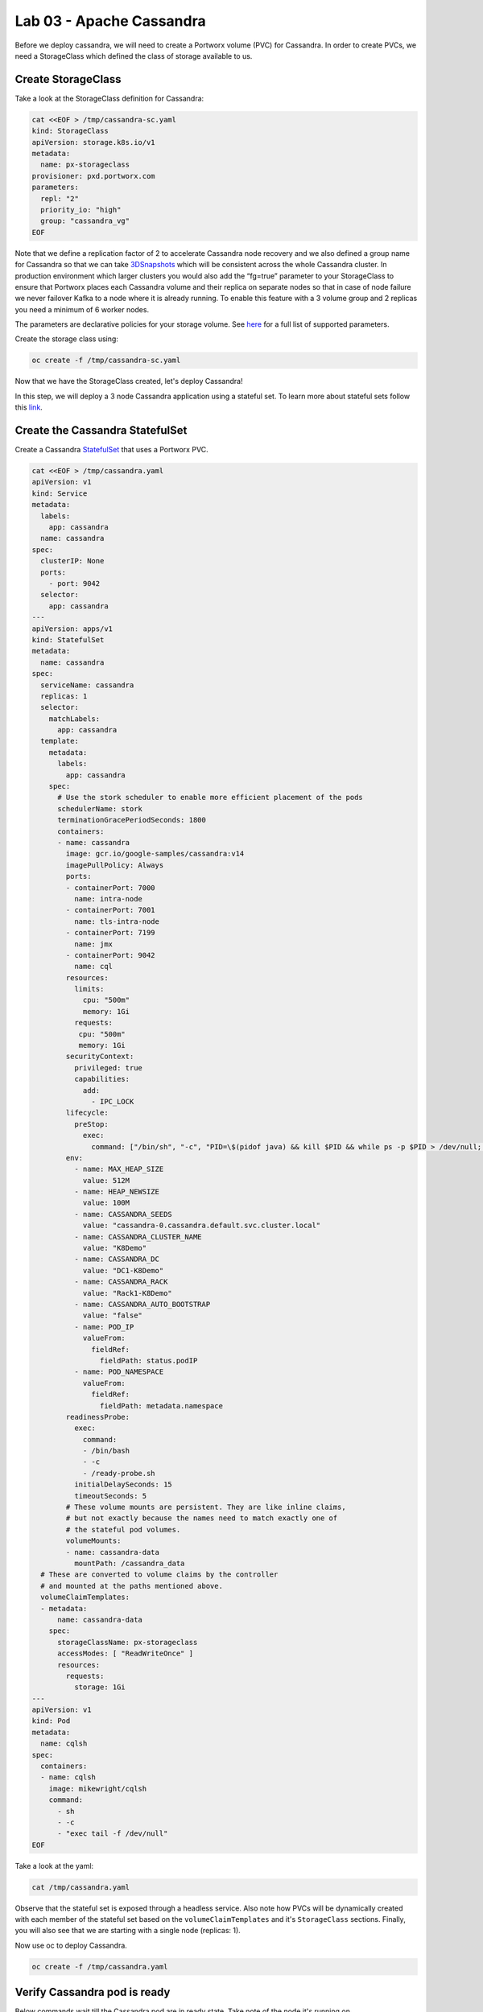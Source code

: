 =========================
Lab 03 - Apache Cassandra
=========================

Before we deploy cassandra, we will need to create a Portworx volume (PVC) for Cassandra. In order to create PVCs, we need a StorageClass which defined the class of storage available to us.

Create StorageClass
-------------------------

Take a look at the StorageClass definition for Cassandra:

.. code-block:: shell

  cat <<EOF > /tmp/cassandra-sc.yaml
  kind: StorageClass
  apiVersion: storage.k8s.io/v1
  metadata:
    name: px-storageclass
  provisioner: pxd.portworx.com
  parameters:
    repl: "2"
    priority_io: "high"
    group: "cassandra_vg"
  EOF

Note that we define a replication factor of 2 to accelerate Cassandra node recovery and we also defined a group name for Cassandra so that we can take `3DSnapshots <https://docs.portworx.com/portworx-install-with-kubernetes/storage-operations/create-snapshots/snaps-3d/>`__ which will be consistent across the whole Cassandra cluster. In production environment which larger clusters you would also add the “fg=true” parameter to your StorageClass to ensure that Portworx places each Cassandra volume and their replica on separate nodes so that in case of node failure we never failover Kafka to a node where it is already running. To enable this feature with a 3 volume group and 2 replicas you need a minimum of 6 worker nodes.

The parameters are declarative policies for your storage volume. See `here <https://docs.portworx.com/portworx-install-with-kubernetes/storage-operations/create-pvcs/dynamic-provisioning/>`__ for a full list of supported parameters.

Create the storage class using:

.. code-block:: shell

   oc create -f /tmp/cassandra-sc.yaml

Now that we have the StorageClass created, let's deploy Cassandra!

In this step, we will deploy a 3 node Cassandra application using a stateful set. To learn more about stateful sets follow this `link <https://kubernetes.io/docs/concepts/workloads/controllers/statefulset/>`__.

Create the Cassandra StatefulSet
--------------------------------------

Create a Cassandra `StatefulSet <https://kubernetes.io/docs/concepts/workloads/controllers/statefulset/>`__ that uses a Portworx PVC.

.. code-block:: shell

  cat <<EOF > /tmp/cassandra.yaml
  apiVersion: v1
  kind: Service
  metadata:
    labels:
      app: cassandra
    name: cassandra
  spec:
    clusterIP: None
    ports:
      - port: 9042
    selector:
      app: cassandra
  ---
  apiVersion: apps/v1
  kind: StatefulSet
  metadata:
    name: cassandra
  spec:
    serviceName: cassandra
    replicas: 1
    selector:
      matchLabels:
        app: cassandra
    template:
      metadata:
        labels:
          app: cassandra
      spec:
        # Use the stork scheduler to enable more efficient placement of the pods
        schedulerName: stork
        terminationGracePeriodSeconds: 1800
        containers:
        - name: cassandra
          image: gcr.io/google-samples/cassandra:v14
          imagePullPolicy: Always
          ports:
          - containerPort: 7000
            name: intra-node
          - containerPort: 7001
            name: tls-intra-node
          - containerPort: 7199
            name: jmx
          - containerPort: 9042
            name: cql
          resources:
            limits:
              cpu: "500m"
              memory: 1Gi
            requests:
             cpu: "500m"
             memory: 1Gi
          securityContext:
            privileged: true
            capabilities:
              add:
                - IPC_LOCK
          lifecycle:
            preStop:
              exec:
                command: ["/bin/sh", "-c", "PID=\$(pidof java) && kill $PID && while ps -p $PID > /dev/null; do sleep 1; done"]
          env:
            - name: MAX_HEAP_SIZE
              value: 512M
            - name: HEAP_NEWSIZE
              value: 100M
            - name: CASSANDRA_SEEDS
              value: "cassandra-0.cassandra.default.svc.cluster.local" 
            - name: CASSANDRA_CLUSTER_NAME
              value: "K8Demo"
            - name: CASSANDRA_DC
              value: "DC1-K8Demo"
            - name: CASSANDRA_RACK
              value: "Rack1-K8Demo"
            - name: CASSANDRA_AUTO_BOOTSTRAP
              value: "false"
            - name: POD_IP
              valueFrom:
                fieldRef:
                  fieldPath: status.podIP
            - name: POD_NAMESPACE
              valueFrom:
                fieldRef:
                  fieldPath: metadata.namespace
          readinessProbe:
            exec:
              command:
              - /bin/bash
              - -c
              - /ready-probe.sh
            initialDelaySeconds: 15
            timeoutSeconds: 5
          # These volume mounts are persistent. They are like inline claims,
          # but not exactly because the names need to match exactly one of
          # the stateful pod volumes.
          volumeMounts:
          - name: cassandra-data
            mountPath: /cassandra_data
    # These are converted to volume claims by the controller
    # and mounted at the paths mentioned above.
    volumeClaimTemplates:
    - metadata:
        name: cassandra-data
      spec:
        storageClassName: px-storageclass
        accessModes: [ "ReadWriteOnce" ]
        resources:
          requests:
            storage: 1Gi
  ---
  apiVersion: v1
  kind: Pod
  metadata:
    name: cqlsh
  spec:
    containers:
    - name: cqlsh
      image: mikewright/cqlsh
      command:
        - sh
        - -c
        - "exec tail -f /dev/null"
  EOF

Take a look at the yaml:

.. code-block:: shell

  cat /tmp/cassandra.yaml

Observe that the stateful set is exposed through a headless service. Also note how PVCs will be dynamically created with each member of the stateful set based on the ``volumeClaimTemplates`` and it's ``StorageClass`` sections. Finally, you will also see that we are starting with a single node (replicas: 1).

Now use oc to deploy Cassandra.

.. code-block:: shell

  oc create -f /tmp/cassandra.yaml

Verify Cassandra pod is ready
-----------------------------------

Below commands wait till the Cassandra pod are in ready state. Take note of the node it's running on.

.. code-block:: shell

  watch oc get pods  -o wide

This takes a few minutes, when the cassandra-0 and cqlsh pods are in STATUS ``Running`` and ``READY 1/1``, hit ``ctrl-c`` to exit.

In this step, we will use pxctl to inspect the volume

Inspect the Portworx volume
---------------------------------

Portworx ships with a `pxctl <https://docs.portworx.com/reference/cli/basics/>`__ command line that can be used to manage Portworx.

Below we will use ``pxctl`` to inspect the underlying volumes for our Cassandra pod.

.. code-block:: shell

  VOLS=`oc get pvc | grep cassandra | awk '{print $3}'`
  PX_POD=$(oc get pods -l name=portworx -n portworx -o jsonpath='{.items[0].metadata.name}')
  oc exec -it $PX_POD -n portworx -- /opt/pwx/bin/pxctl volume inspect $VOLS

Make the following observations in the inspect output \* ``State`` indicates the volume is attached and shows the node on which it is attached. This is the node where the Kubernetes pod is running. \* ``HA`` shows the number of configured replicas for this volume \* ``Labels`` show the name of the PVC for this volume \* ``Replica sets on nodes`` shows the px nodes on which volume is replicated

Now that we have Cassandra up, let's proceed to run some tests!

In this step, we will initialize a sample database in our cassandra instance.

Create a table and insert data
------------------------------------

Start a CQL Shell session:

.. code-block:: shell

  oc exec -it cqlsh -- cqlsh cassandra-0.cassandra.default.svc.cluster.local

Create a keyspace with replication of 3 and insert some data:

.. code-block:: sql

  CREATE KEYSPACE portworx WITH REPLICATION = {'class':'SimpleStrategy','replication_factor':3};
  USE portworx;
  CREATE TABLE features (id varchar PRIMARY KEY, name varchar, value varchar);
  INSERT INTO portworx.features (id, name, value) VALUES ('px-1', 'snapshots', 'point in time recovery!');
  INSERT INTO portworx.features (id, name, value) VALUES ('px-2', 'cloudsnaps', 'backup/restore to/from any cloud!');
  INSERT INTO portworx.features (id, name, value) VALUES ('px-3', 'STORK', 'convergence, scale, and high availability!');
  INSERT INTO portworx.features (id, name, value) VALUES ('px-4', 'share-volumes', 'better than NFS, run wordpress on k8s!');
  INSERT INTO portworx.features (id, name, value) VALUES ('px-5', 'DevOps', 'your data needs to be automated too!');

Select rows from the keyspace we just created:

.. code-block:: sql

  SELECT id, name, value FROM portworx.features;

Now that we have data created let’s ``quit`` the cqlsh session.

Flush data to disk
------------------------

Before we proceed to the failover test we will flush the in-memory data onto disk so that when the cassandra-0 starts on another node it will have access to the data that was just written (Cassandra keeps data in memory and only flushes it to disk after 10 minutes by default).

.. code-block:: shell

  oc exec -it cassandra-0 -- nodetool flush

In this step, we will simulate failure by cordoning the node where Cassandra is running and then deleting the Cassandra pod. The pod will then be resheduled by the `STorage ORchestrator for Kubernetes (STORK) <https://github.com/libopenstorage/stork/>`__ to make sure it lands on one of the nodes that has of replica of the data.

Simulate a node failure to force Cassandra to restart
-----------------------------------------------------------

First we will cordon the node where Cassandra is running to simulate a node failure or network partition:

.. code-block:: shell

  NODE=`oc get pods -o wide | grep cassandra-0 | awk '{print $7}'`
  oc adm cordon ${NODE}

Then delete the Cassandra pod:

.. code-block:: shell

  POD=`oc get pods -l app=cassandra -o wide | grep -v NAME | awk '{print $1}'`
  oc delete pod ${POD}

Once the cassandra pod gets deleted, Kubernetes will start to create a new cassandra pod on another node.

Verify replacement pod starts running
-------------------------------------------

Below commands wait till the new cassandra pod is ready.

.. code-block:: shell

  watch oc get pods -l app=cassandra -o wide

Once the pod is in ``Running`` and ``READY(1/1)`` state. Hit ctrl-c to exit.

Before you proceed you should uncordon your node:

.. code-block:: shell

  oc adm uncordon ${NODE}

Now that we have the new cassandra pod running, let's check if the database we previously created is still intact.

In this step, we will check the state of our sample Cassandra database.

Verify data is still available
------------------------------------

Start a CQL Shell session:

.. code-block:: shell

  oc exec -it cqlsh -- cqlsh cassandra-0.cassandra.default.svc.cluster.local

Select rows from the keyspace we previously created:

.. code-block:: sql

  SELECT id, name, value FROM portworx.features;

Now that we have verify our data survived the node failure let's ``quit`` the cqlsh session before continuing to the next step.

.. attention:: THIS STEP IS OPTIONAL Continue to create snapshots and restore

Scale the cluster
-----------------------

In this step, we will scale our Cassandra stateful set to 3 replicas to show how portworx Dyanamically creates new PVCs as the statefulset scales.

Run this command to add two nodes to the Cassandra cluster:

.. code-block:: shell

  oc scale sts cassandra --replicas=3

You can watch the cassandra-1 and cassandra-2 pods get added:

.. code-block:: shell

  watch oc get pods -o wide

After all pods are ``READY 1/1`` and ``Running`` you can hit ``ctrl-c`` to exit the watch screen. Now, to verify that Cassandra is in a running state you can run the nodetool status utility to verify the health of our Cassandra cluster

.. code-block:: shell

  oc exec -it cassandra-0 -- nodetool status

It will take a minute or two for all three Cassandra nodes to come online and discover each other. When it’s ready you should see the following output in from the ``nodetool status`` command (address and host ID will vary):

.. code-block:: shell

  root@cassandra-0:/# nodetool status
  Datacenter: DC1-K8Demo
  ======================
  Status=Up/Down
  |/ State=Normal/Leaving/Joining/Moving
  --  Address    Load       Tokens       Owns (effective)  Host ID                               Rack
  UN  10.32.0.4  153.59 KiB  32           100.0%            2fb16c55-1337-4b04-a4a4-13da82cca0cf  Rack1-K8Demo
  UN  10.38.0.3  178.86 KiB  32           100.0%            ee7f6cb5-a631-4987-8888-28d008cfb959  Rack1-K8Demo
  UN  10.40.0.5  101.46 KiB  32           100.0%            e2adf023-04f7-44a4-824b-55e75be7d74c  Rack1-K8Demo

When you see your Cassandra node is in Status=Up and State=Normal (UN) that means the cluster is fully operational.

Pro Tip: Use jq to get useful cluster configuration summary
-----------------------------------------------------------

Get the pods and the knowledge of the Hosts on which they are scheduled.

.. code-block:: shell

  oc get pods -l app=cassandra -o json | jq '.items[] | {"name": .metadata.name,"hostname": .spec.nodeName, "hostIP": .status.hostIP, "PodIP": .status.podIP}'

In this step, we will take a snapshot of all volumes for our Cassandra cluster, then drop our database table.

Take snapshot using oc
----------------------------

First let's insert a new record in our features table so we can show that the snapshot will take the latest available data:

.. code-block:: shell

  oc exec -it cqlsh -- cqlsh cassandra-0.cassandra.default.svc.cluster.local

.. code-block:: shell

  INSERT INTO portworx.features (id, name, value) VALUES ('px-6', '3DSnaps', 'Application/Cluster aware snapshots!');
  SELECT id, name, value FROM portworx.features;
  quit

We're going to use STORK to take a 3DSnapshot of our Cassandra cluster. Take a look at the px-snap.yaml file and notice that we are going to force  a ``nodetool flush`` command on eachcluster member before we take the snapshot. As explained before, that will force all data to be written to disk in order  to ensure consistency of the snapshot. We also defined the volume group  name (cassandra_vg) so Portworx will synchronously quiesce I/O on all volumes  before triggering their snapshots.

.. code-block:: shell

  cat <<EOF > /tmp/px-snap.yaml
  apiVersion: stork.libopenstorage.org/v1alpha1
  kind: Rule
  metadata:
    name: cassandra-presnap-rule
  rules:
    - podSelector:
        app: cassandra
      actions:
      - type: command
        value: nodetool flush
  ---
  apiVersion: stork.libopenstorage.org/v1alpha1
  kind: GroupVolumeSnapshot
  metadata:
    name: cassandra-group-snapshot
  spec:
    preExecRule: cassandra-presnap-rule
    pvcSelector:
      matchLabels:
        app: cassandra
  EOF

Now let’s take a snapshot.

.. code-block:: shell

  oc create -f /tmp/px-snap.yaml

You can see the snapshots using the following command:

.. code-block:: shell

  watch oc get stork-volumesnapshot

When you see all 3 volumesnapshots appear, take note of the names and
hit ``ctrl-c`` to exit the screen.

Drop features table
-------------------------

Now we’re going to go ahead and do something stupid because it’s
Katacoda and we’re here to learn.

.. code-block:: shell

  oc exec -it cqlsh -- cqlsh cassandra-0.cassandra.default.svc.cluster.local

.. code-block:: shell

  DROP TABLE IF EXISTS portworx.features;

.. code-block:: shell

  SELECT id, name, value FROM portworx.features;
  quit

You should have received an “Error” since the table is deleted. Ok, so
we deleted our database, what now?

Create clones from your snapshots and restore from those snapshots.

First edit ``/tmp/vols-from-snaps`` and insert the volumesnapshots names
from the above ``oc get stork-volumesnapshots`` output.

.. code-block:: shell

  cat <<EOF > /tmp/vols-from-snaps.yaml
  apiVersion: v1
  kind: PersistentVolumeClaim
  metadata:
    name: cassandra-snap-data-cassandra-restored-0
    annotations:
      snapshot.alpha.kubernetes.io/snapshot: cassandra-group-snapshot-cassandra-data-cassandra-0-<REPLACE>
  spec:
    accessModes:
       - ReadWriteOnce
    storageClassName: stork-snapshot-sc
    resources:
      requests:
        storage: 10Gi

  ---
  apiVersion: v1
  kind: PersistentVolumeClaim
  metadata:
    name: cassandra-snap-data-cassandra-restored-1
    annotations:
      snapshot.alpha.kubernetes.io/snapshot: cassandra-group-snapshot-cassandra-data-cassandra-1-<REPLACE>
  spec:
    accessModes:
       - ReadWriteOnce
    storageClassName: stork-snapshot-sc
    resources:
      requests:
        storage: 10Gi

  ---
  apiVersion: v1
  kind: PersistentVolumeClaim
  metadata:
    name: cassandra-snap-data-cassandra-restored-2
    annotations:
      snapshot.alpha.kubernetes.io/snapshot: cassandra-group-snapshot-cassandra-data-cassandra-2-<REPLACE>
  spec:
    accessModes:
       - ReadWriteOnce
    storageClassName: stork-snapshot-sc
    resources:
      requests:
        storage: 10Gi
  EOF

.. code-block:: shell

  vim /tmp/vols-from-snaps.yaml

Then create the clones.

.. code-block:: shell

  oc create -f /tmp/vols-from-snaps.yaml

View the PVCs

.. code-block:: shell

  oc get pvc

Restore cassandra. We delete the original Cassandra deployment only
because we dont have enough nodes in this lab to host two. Then we
create the new cassandra statefulset based on our cloned snapshots.

.. code-block:: shell

  cat <<EOF > /tmp/cassandra-app-restore.yaml
  apiVersion: v1
  kind: Service
  metadata:
    labels:
      app: cassandra-restored
    name: cassandra-restored
  spec:
    clusterIP: None
    ports:
      - port: 9042
    selector:
      app: cassandra-restored
  ---
  apiVersion: apps/v1
  kind: StatefulSet
  metadata:
    name: cassandra-restored
  spec:
    serviceName: cassandra-restored
    replicas: 1
    selector:
      matchLabels:
        app: cassandra-restored
    template:
      metadata:
        labels:
          app: cassandra-restored
      spec:
        # Use the stork scheduler to enable more efficient placement of the pods
        schedulerName: stork
        terminationGracePeriodSeconds: 1800
        containers:
        - name: cassandra
          image: gcr.io/google-samples/cassandra:v14
          imagePullPolicy: Always
          ports:
          - containerPort: 7000
            name: intra-node
          - containerPort: 7001
            name: tls-intra-node
          - containerPort: 7199
            name: jmx
          - containerPort: 9042
            name: cql
          resources:
            limits:
              cpu: "500m"
              memory: 1Gi
            requests:
             cpu: "500m"
             memory: 1Gi
          securityContext:
            privileged: true
            capabilities:
              add:
                - IPC_LOCK
          lifecycle:
            preStop:
              exec:
                command: ["/bin/sh", "-c", "PID=$(pidof java) && kill $PID && while ps -p $PID > /dev/null; do sleep 1; done"]
          env:
            - name: MAX_HEAP_SIZE
              value: 512M
            - name: HEAP_NEWSIZE
              value: 100M
            - name: CASSANDRA_SEEDS
              value: "cassandra-restored-0.cassandra-restored.default.svc.cluster.local"
            - name: CASSANDRA_CLUSTER_NAME
              value: "K8Demo"
            - name: CASSANDRA_DC
              value: "DC1-K8Demo"
            - name: CASSANDRA_RACK
              value: "Rack1-K8Demo"
            - name: CASSANDRA_AUTO_BOOTSTRAP
              value: "false"
            - name: POD_IP
              valueFrom:
                fieldRef:
                  fieldPath: status.podIP
            - name: POD_NAMESPACE
              valueFrom:
                fieldRef:
                  fieldPath: metadata.namespace
          readinessProbe:
            exec:
              command:
              - /bin/bash
              - -c
              - /ready-probe.sh
            initialDelaySeconds: 15
            timeoutSeconds: 5
          # These volume mounts are persistent. They are like inline claims,
          # but not exactly because the names need to match exactly one of
          # the stateful pod volumes.
          volumeMounts:
          - name: cassandra-snap-data
            mountPath: /cassandra_data
    # These are converted to volume claims by the controller
    # and mounted at the paths mentioned above.
    volumeClaimTemplates:
    - metadata:
        name: cassandra-snap-data
      spec:
        storageClassName: px-storageclass
        accessModes: [ "ReadWriteOnce" ]
        resources:
          requests:
            storage: 1Gi
  ---
  apiVersion: v1
  kind: Pod
  metadata:
    name: cqlsh-restored
  spec:
    containers:
    - name: cqlsh
      image: mikewright/cqlsh
      command:
        - sh
        - -c
        - "exec tail -f /dev/null"
  EOF

.. code-block:: shell

  oc delete -f /tmp/cassandra.yaml

.. code-block:: shell

  oc create -f /tmp/cassandra-app-restore.yaml

Wait for restored cassandra database to be Running (1/1). *Note there
will be only 1 replica restored*

.. code-block:: shell

  watch oc get pods

When you see all pods Running (1/1), hit ``ctrl-c`` to exit the screen.

New let's verify the data is restored.

Start a CQL Shell session:

.. code-block:: shell

  oc exec -it cqlsh -- cqlsh cassandra-restored-0.cassandra-restored.default.svc.cluster.local

Select rows from the keyspace we previously created:

.. code-block:: sql

  SELECT id, name, value FROM portworx.features;

You have now restored from a snapshot! Go ahead and ``quit`` the cqlsh session before finishing.

Thank you for trying the playground. To view all our scenarios, go `here <https://rhpds-portworx.readthedocs.io/en/latest/index.html>`__

To learn more about `Portworx <https://portworx.com/>`__, below are some useful references. 

- `Deploy Portworx on Kubernetes <https://docs.portworx.com/scheduler/kubernetes/install.html>`__
- `Create Portworx volumes <https://docs.portworx.com/portworx-install-with-kubernetes/storage-operations/create-pvcs/>`__
- `Use cases <https://portworx.com/use-case/kubernetes-storage/>`__
